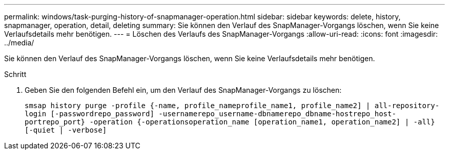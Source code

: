 ---
permalink: windows/task-purging-history-of-snapmanager-operation.html 
sidebar: sidebar 
keywords: delete, history, snapmanager, operation, detail, deleting 
summary: Sie können den Verlauf des SnapManager-Vorgangs löschen, wenn Sie keine Verlaufsdetails mehr benötigen. 
---
= Löschen des Verlaufs des SnapManager-Vorgangs
:allow-uri-read: 
:icons: font
:imagesdir: ../media/


[role="lead"]
Sie können den Verlauf des SnapManager-Vorgangs löschen, wenn Sie keine Verlaufsdetails mehr benötigen.

.Schritt
. Geben Sie den folgenden Befehl ein, um den Verlauf des SnapManager-Vorgangs zu löschen:
+
`smsap history purge -profile {-name, profile_nameprofile_name1, profile_name2] | all-repository-login [-passwordrepo_password] -usernamerepo_username-dbnamerepo_dbname-hostrepo_host-portrepo_port} -operation {-operationsoperation_name [operation_name1, operation_name2] | -all} [-quiet | -verbose]`


